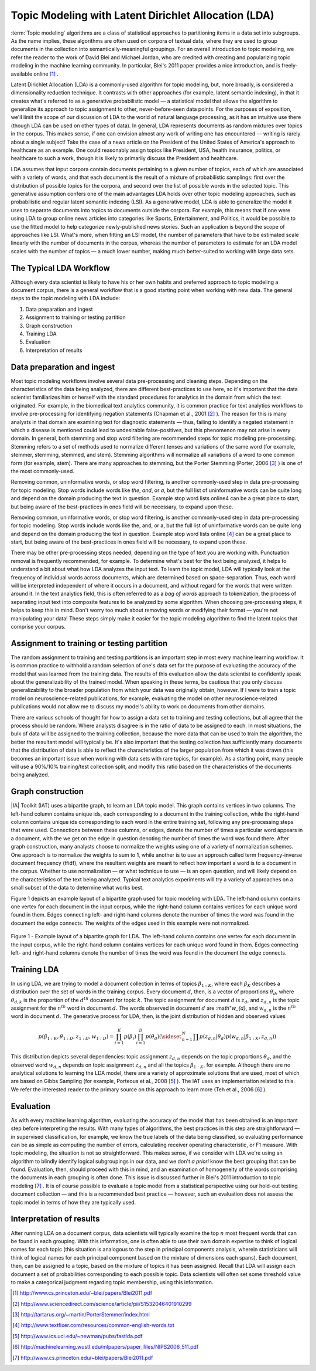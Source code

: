 Topic Modeling with Latent Dirichlet Allocation (LDA)
=====================================================

:term:`Topic modeling` algorithms are a class of statistical approaches to partitioning items in a data set into subgroups.
As the name implies, these algorithms are often used on corpora of textual data, where they are used to group documents
in the collection into semantically-meaningful groupings.
For an overall introduction to topic modeling, we refer the reader to the work of David Blei and Michael Jordan,
who are credited with creating and popularizing topic modeling in the machine learning community.
In particular, Blei's 2011 paper provides a nice introduction, and is freely-available online [#LDA1]_ .

Latent Dirichlet Allocation (LDA) is a commonly-used algorithm for topic modeling, but, more broadly,
is considered a dimensionality reduction technique.
It contrasts with other approaches (for example, latent semantic indexing), in that it creates what's referred to as a generative
probabilistic model — a statistical model that allows the algorithm to generalize its approach to topic assignment to other,
never-before-seen data points.
For the purposes of exposition, we'll limit the scope of our discussion of LDA to the world of natural language processing,
as it has an intuitive use there (though LDA can be used on other types of data).
In general, LDA represents documents as random mixtures over topics in the corpus.
This makes sense, if one can envision almost any work of writing one has encountered — writing is rarely about a single subject!
Take the case of a news article on the President of the United States of America's approach to healthcare as an example.
One could reasonably assign topics like President, USA, health insurance, politics, or healthcare to such a work,
though it is likely to primarily discuss the President and healthcare.

LDA assumes that input corpora contain documents pertaining to a given number of topics, each of which are associated with a variety of words,
and that each document is the result of a mixture of probabilistic samplings: first over the distribution of possible topics for the corpora,
and second over the list of possible words in the selected topic.
This generative assumption confers one of the main advantages LDA holds over other topic modeling approaches,
such as probabilistic and regular latent semantic indexing (LSI).
As a generative model, LDA is able to generalize the model it uses to separate documents into topics to documents outside the corpora.
For example, this means that if one were using LDA to group online news articles into categories like Sports, Entertainment, and Politics,
it would be possible to use the fitted model to help categorize newly-published news stories.
Such an application is beyond the scope of approaches like LSI.
What's more, when fitting an LSI model, the number of parameters that have to be estimated scale linearly with the number of documents in the corpus,
whereas the number of parameters to estimate for an LDA model scales with the number of topics — a much lower number,
making much better-suited to working with large data sets.

The Typical LDA Workflow
------------------------
Although every data scientist is likely to have his or her own habits and preferred approach to topic modeling a document corpus,
there is a general workflow that is a good starting point when working with new data.
The general steps to the topic modeling with LDA include:

1. Data preparation and ingest
#. Assignment to training or testing partition
#. Graph construction
#. Training LDA
#. Evaluation
#. Interpretation of results

Data preparation and ingest
---------------------------
Most topic modeling workflows involve several data pre-processing and cleaning steps.
Depending on the characteristics of the data being analyzed, there are different best-practices to use here,
so it's important that the data scientist familiarizes him or herself with the standard procedures for analytics in the domain from which
the text originated.
For example, in the biomedical text analytics community, it is common practice for text analytics workflows to involve pre-processing for
identifying negation statements (Chapman et al., 2001 [#LDA2]_ ).
The reason for this is many analysts in that domain are examining text for diagnostic statements — thus, failing to identify
a negated statement in which a disease is mentioned could lead to undesirable false-positives, but this phenomenon may not arise in every domain.
In general, both stemming and stop word filtering are recommended steps for topic modeling pre-processing.
Stemming refers to a set of methods used to normalize different tenses and variations of the same word (for example, stemmer, stemming, stemmed, and stem).
Stemming algorithms will normalize all variations of a word to one common form (for example, stem).
There are many approaches to stemming, but the Porter Stemming (Porter, 2006 [#LDA3]_ ) is one of the most commonly-used.

Removing common, uninformative words, or stop word filtering, is another commonly-used step in data pre-processing for topic modeling.
Stop words include words like *the*, *and*, or *a*, but the full list of uninformative words can be quite long and depend on the domain producing the text in question.
Example stop word lists online4 can be a great place to start, but being aware of the best-practices in ones field will be necessary, to expand upon these.

Removing common, uninformative words, or stop word filtering, is another commonly-used step in data pre-processing for topic modeling.
Stop words include words like the, and, or a, but the full list of uninformative words can be quite long and depend on the domain producing
the text in question.
Example stop word lists online [#LDA4]_ can be a great place to start, but being aware of the best-practices in ones field will be necessary,
to expand upon these.

There may be other pre-processing steps needed, depending on the type of text you are working with.
Punctuation removal is frequently recommended, for example.
To determine what's best for the text being analyzed, it helps to understand a bit about what how LDA analyzes the input text.
To learn the topic model, LDA will typically look at the frequency of individual words across documents, which are determined based on space-separation.
Thus, each word will be interpreted independent of where it occurs in a document, and without regard for the words that were written around it.
In the text analytics field, this is often referred to as a *bag of words* approach to tokenization, the process of separating input text into
composite features to be analyzed by some algorithm.
When choosing pre-processing steps, it helps to keep this in mind.
Don't worry too much about removing words or modifying their format — you're not manipulating your data!
These steps simply make it easier for the topic modeling algorithm to find the latent topics that comprise your corpus.

Assignment to training or testing partition
-------------------------------------------
The random assignment to training and testing partitions is an important step in most every machine learning workflow.
It is common practice to withhold a random selection of one's data set for the purpose of evaluating the accuracy of the model
that was learned from the training data.
The results of this evaluation allow the data scientist to confidently speak about the generalizability of the trained model.
When speaking in these terms, be cautious that you only discuss generalizability to the broader population from which your data was originally obtain,
however.
If I were to train a topic model on neuroscience-related publications, for example, evaluating the model on other neuroscience-related publications
would not allow me to discuss my model's ability to work on documents from other domains.

There are various schools of thought for how to assign a data set to training and testing collections, but all agree that the process should be random.
Where analysts disagree is in the ratio of data to be assigned to each.
In most situations, the bulk of data will be assigned to the training collection, because the more data that can be used to train the algorithm,
the better the resultant model will typically be.
It's also important that the testing collection has sufficiently many documents that the distribution of data is able to reflect the
characteristics of the larger population from which it was drawn (this becomes an important issue when working with data sets with rare topics,
for example).
As a starting point, many people will use a 90%/10% training/test collection split, and modify this ratio based on the characteristics of
the documents being analyzed.

Graph construction
------------------
|IA| Toolkit (IAT) uses a bipartite graph, to learn an LDA topic model.
This graph contains vertices in two columns.
The left-hand column contains unique ids, each corresponding to a document in the training collection, while the right-hand column contains
unique ids corresponding to each word in the entire training set, following any pre-processing steps that were used.
Connections between these columns, or edges, denote the number of times a particular word appears in a document,
with the we get on the edge in question denoting the number of times the word was found there.
After graph construction, many analysts choose to normalize the weights using one of a variety of normalization schemes.
One approach is to normalize the weights to sum to 1, while another is to use an approach called term frequency-inverse document frequency (tfidf),
where the resultant weights are meant to reflect how important a word is to a document in the corpus.
Whether to use normalization — or what technique to use — is an open question,
and will likely depend on the characteristics of the text being analyzed.
Typical text analytics experiments will try a variety of approaches on a small subset of the data to determine what works best.

Figure 1 depicts an example layout of a bipartite graph used for topic modeling with LDA.
The left-hand column contains one vertex for each document in the input corpus, while the right-hand column contains vertices for each unique word found in them.
Edges connecting left- and right-hand columns denote the number of times the word was found in the document the edge connects.
The weights of the edges used in this example were not normalized.



.. figure:: ds_mlal_lda_1.*
    :align: center

    Figure 1 - Example layout of a bipartite graph for LDA.
    The left-hand column contains one vertex for each document in the input corpus, while the right-hand column contains vertices for each
    unique word found in them.
    Edges connecting left- and right-hand columns denote the number of times the word was found in the document the edge connects.

Training LDA
------------
In using LDA, we are trying to model a document collection in terms of topics :math:`\beta_{1:K}`,
where each :math:`\beta_{K}` describes a distribution over the set of words in the training corpus.
Every document :math:`d`, then, is a vector of proportions :math:`\theta_d`, where :math:`\theta_{d,k}` is the proportion of
the :math:`d^{th}` document for topic :math:`k`.
The topic assignment for document :math:`d` is :math:`z_{d}`, and :math:`z_{d,n}` is the topic assignment for the :math:`n^{th}` word
in document :math:`d`.
The words observed in document :math:`d` are :math"`w_{d}`, and :math:`w_{d,n}` is the :math:`n^{th}` word in document :math:`d`.
The generative process for LDA, then, is the joint distribution of hidden and observed values

.. math::

    p(\beta_{1:K},\theta_{1:D},z_{1:D},w_{1:D} )=\prod_{i=1}^{K} p(\beta_i)\prod_{i=1}^{D} p(\theta_d)
    \left(\sideset{_{}^{}}{_{n=1}^N}\prod_{}^{} p\left(z_{d,n} | \theta_{d} \right)p\left(w_{d,n} | \beta_{1:K},z_{d,n} \right) \right)

This distribution depicts several dependencies: topic assignment :math:`z_{d,n}` depends on the topic proportions :math:`\theta_d`,
and the observed word :math:`w_{d,n}` depends on topic assignment :math:`z_{d,n}` and all the topics :math:`\beta_{1:K}`, for example.
Although there are no analytical solutions to learning the LDA model, there are a variety of approximate solutions that are used,
most of which are based on Gibbs Sampling (for example, Porteous et al., 2008 [#LDA5]_ ).
The IAT uses an implementation related to this.
We refer the interested reader to the primary source on this approach to learn more (Teh et al., 2006 [#LDA6]_ ).

Evaluation
----------
As with every machine learning algorithm, evaluating the accuracy of the model that has been obtained is an important step before
interpreting the results.
With many types of algorithms, the best practices in this step are straightforward — in supervised classification, for example,
we know the true labels of the data being classified, so evaluating performance can be as simple as computing the number of errors,
calculating receiver operating characteristic, or F1 measure.
With topic modeling, the situation is not so straightforward.
This makes sense, if we consider with LDA we're using an algorithm to blindly identify logical subgroupings in our data,
and we don't *a priori* know the best grouping that can be found.
Evaluation, then, should proceed with this in mind, and an examination of homogeneity of the words comprising the documents in
each grouping is often done.
This issue is discussed further in Blei's 2011 introduction to topic modeling [#LDA7]_ .
It is of course possible to evaluate a topic model from a statistical perspective using our hold-out testing document
collection — and this is a recommended best practice — however, such an evaluation does not assess the topic model
in terms of how they are typically used.

Interpretation of results
-------------------------
After running LDA on a document corpus, data scientists will typically examine the top :math:`n` most frequent words that can be found in each grouping.
With this information, one is often able to use their own domain expertise to think of logical names for each topic (this situation is analogous
to the step in principal components analysis, wherein statisticians will think of logical names for each principal component based on
the mixture of dimensions each spans).
Each document, then, can be assigned to a topic, based on the mixture of topics it has been assigned.
Recall that LDA will assign each document a set of probabilities corresponding to each possible topic.
Data scientists will often set some threshold value to make a categorical judgment regarding topic membership, using this information.

.. TODO::

    Command Line Options
    - ------------------
    LDA can be invoked in the IAT using the function ``latent_dirichlet_allocation``.
    It can take several parameters, each of which are explained below.
    ::

            latent_dirichlet_allocation(
                                        edge_value_property_list,
                                        input_edge_label_list,
                                        output_vertex_property_list,
                                        vertex_type_property_key,
                                        vector_value,
                                        max_supersteps = 20,
                                        alpha = 0.1,
                                        beta = 0.1,
                                        convergence_threshold = 0.001,
                                        evaluation_cost = False,
                                        max_value,
                                        min_value,
                                        bidirectional_check,
                                        num_topics
                                        )

    Parameters
    - --------

    edge_value_property_list:
        Comma-separated String

        The edge properties containing the input edge values.
        We expect comma-separated list of property names if you use more than one edge property.
     
    input_edge_label_list:
        Comma-separated String

        The name of edge label.
     
    output_vertex_property_list:
        Comma-separated List

        The list of vertex properties to store output vertex values.
     
    vertex_type:
        String

        The name of the vertex type.
     
    vector_value:
        :term:`Boolean`

        Denotes whether a vector can be passed as a vertex value.
     
    max_supersteps:
        Integer (optional)

        The maximum number of super steps (iterations) that will be executed.
        Defaults to 20, but any positive integer is accepted.
     
    alpha:
        Float (optional)

        The hyper-parameter for document-specific distribution over topics.
        Larger values imply that documents are assumed to cover topics more uniformly; smaller values imply documents are concentrated
        on a small subset of topics.
        Defaults to 0.1, but all positive floating-point numbers are acceptable.
     
    beta:
        Float (optional)

        The hyper-parameter for word-specific distribution over topics.
        Larger values imply topics contain all words more uniformly, while smaller values imply topics are concentrated on a smaller subset of words.

        Defaults to 0.1, but all positive floating-point numbers are acceptable.
     
    convergence_threshold:
        Float (optional)

        Sets the maximum change for convergence to be achieved.
        Defaults to 0.001, but floating-point values greater than or equal to zero are acceptable.

    evaluate_cost:
        String (optional)

        "True" turns on cost evaluation, and "False" turns it off.
        It is relatively expensive for LDA to evaluate cost function.
        For time- critical applications, this option allows user to turn off cost function evaluation.
        Defaults to "False".
     
    max_val:
        Float (optional)

        The maximum value for edge weights.
        If an edge weight is larger than this, the algorithm will throw an exception and terminate.
        This option is used for graph integrity checks.
        The defaults to infinity, but all floating-point numbers are acceptable.
     
    min_val:
        Float (optional)

        The minimum value for edge weights.
        If an edge weight is smaller than this, the algorithm will throw an exception and terminate.
        This option is used for graph integrity check.
        Negative infinity is the default value, but all floating-point numbers are acceptable.

    bidirectional_check:
        Boolean (optional)

        Turns bidirectional check on and off.
        LDA expects a bi-partite input graph, so each edge should be bi-directional.
        This option is mainly for graph integrity check.

    num_topics:
        Integer (optional)

        The number of topics to identify in the LDA model.
        Using fewer topics will speed up the computation, but the extracted topics will be less specific; using more topics will result
        in more computation but lead to more specific topics.
        The default value is 10, but all positive integers are accepted.

    Returns

    Multi-line string

        The configuration and learning curve report for Latent Dirichlet Allocation.

     
    Examples

    ::

        g.ml.latent_dirichlet_allocation(
                edge_value_property_list = "word_count",
                vertex_type_property_key = "vertex_type",
                input_edge_label_list = "contains",
                output_vertex_property_list = "lda_result ",
                vector_value = "true",
                num_topics = 3,
                max_supersteps=5
                )
         
    An example output follows::

           {u'value': u'======Graph Statistics======
           Number of vertices: 12 (doc: 6, word: 6)
           Number of edges: 12

           ======LDA Configuration======
           numTopics: 3
           alpha: 0.100000
           beta: 0.100000
           convergenceThreshold: 0.000000
           bidirectionalCheck: false
           maxSupersteps: 5
           maxVal: Infinity
           minVal: -Infinity
           evaluateCost: false

           ======Learning Progress======
           superstep = 1    maxDelta = 0.333682
           superstep = 2    maxDelta = 0.117571

           superstep = 3    maxDelta = 0.073708
           superstep = 4    maxDelta = 0.053260
           superstep = 5    maxDelta = 0.038495


.. [#LDA1] http://www.cs.princeton.edu/~blei/papers/Blei2011.pdf
.. [#LDA2] http://www.sciencedirect.com/science/article/pii/S1532046401910299
.. [#LDA3] http://tartarus.org/~martin/PorterStemmer/index.html
.. [#LDA4] http://www.textfixer.com/resources/common-english-words.txt
.. [#LDA5] http://www.ics.uci.edu/~newman/pubs/fastlda.pdf
.. [#LDA6] http://machinelearning.wustl.edu/mlpapers/paper_files/NIPS2006_511.pdf
.. [#LDA7] http://www.cs.princeton.edu/~blei/papers/Blei2011.pdf

